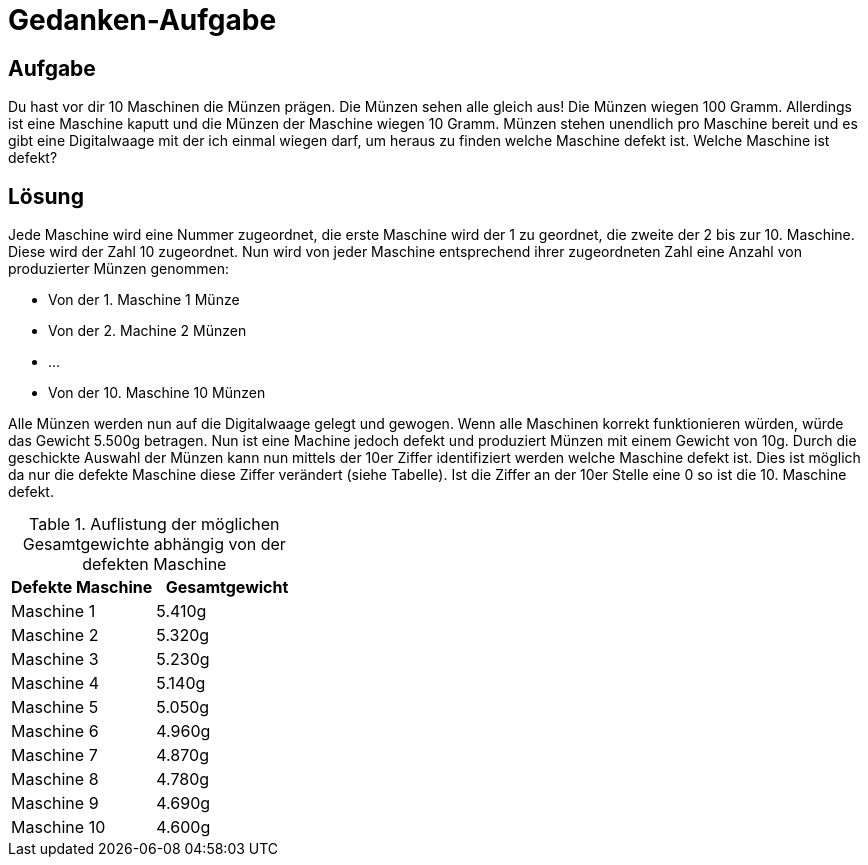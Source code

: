 = Gedanken-Aufgabe
:docdate: date (ISO)
:sectanchors:

== Aufgabe
Du hast vor dir 10 Maschinen die Münzen prägen. Die Münzen sehen alle gleich aus! Die Münzen wiegen 100 Gramm. Allerdings ist eine Maschine kaputt und die Münzen der Maschine wiegen 10 Gramm. Münzen stehen unendlich pro Maschine bereit und es gibt eine Digitalwaage mit der ich einmal wiegen darf, um heraus zu finden welche Maschine defekt ist. Welche Maschine ist defekt?

== Lösung

Jede Maschine wird eine Nummer zugeordnet, die erste Maschine wird der 1 zu geordnet, die zweite der 2 bis zur 10. Maschine. Diese wird der Zahl 10 zugeordnet. Nun wird von jeder Maschine entsprechend ihrer zugeordneten Zahl eine Anzahl von produzierter Münzen genommen:

* Von der 1. Maschine 1 Münze
* Von der 2. Machine 2 Münzen
* …
* Von der 10. Maschine 10 Münzen

Alle Münzen werden nun auf die Digitalwaage gelegt und gewogen. Wenn alle Maschinen korrekt funktionieren würden, würde das Gewicht 5.500g betragen. Nun ist eine Machine jedoch defekt und produziert Münzen mit einem Gewicht von 10g. Durch die geschickte Auswahl der Münzen kann nun mittels der 10er Ziffer identifiziert werden welche Maschine defekt ist. Dies ist möglich da nur die defekte Maschine diese Ziffer verändert (siehe Tabelle). Ist die Ziffer an der 10er Stelle eine 0 so ist die 10. Maschine defekt.

.Auflistung der möglichen Gesamtgewichte abhängig von der defekten Maschine
|===
| Defekte Maschine | Gesamtgewicht

| Maschine 1 | 5.410g
| Maschine 2 | 5.320g
| Maschine 3 | 5.230g
| Maschine 4 | 5.140g
| Maschine 5 | 5.050g
| Maschine 6 | 4.960g
| Maschine 7 | 4.870g
| Maschine 8 | 4.780g
| Maschine 9 | 4.690g
| Maschine 10 | 4.600g
